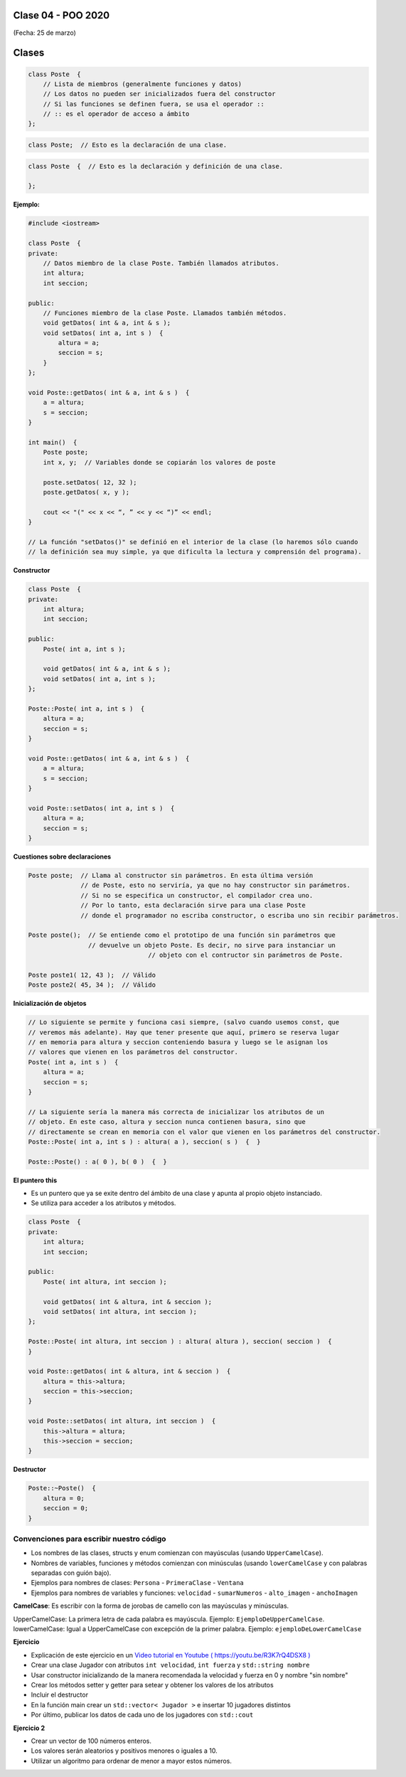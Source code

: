 .. -*- coding: utf-8 -*-

.. _rcs_subversion:

Clase 04 - POO 2020
===================
(Fecha: 25 de marzo)




Clases
======

.. code-block:: c

	class Poste  {
	    // Lista de miembros (generalmente funciones y datos)
	    // Los datos no pueden ser inicializados fuera del constructor 
	    // Si las funciones se definen fuera, se usa el operador :: 
	    // :: es el operador de acceso a ámbito
	};


.. code-block:: c

	class Poste;  // Esto es la declaración de una clase.

.. code-block:: c

	class Poste  {  // Esto es la declaración y definición de una clase.
	     
	};




**Ejemplo:**

.. code-block:: c

	#include <iostream>
	
	class Poste  {
	private:
	    // Datos miembro de la clase Poste. También llamados atributos.
	    int altura;
	    int seccion;
		
	public:
	    // Funciones miembro de la clase Poste. Llamados también métodos.
	    void getDatos( int & a, int & s );
	    void setDatos( int a, int s )  {
	        altura = a;
	        seccion = s;
	    }
	};

	void Poste::getDatos( int & a, int & s )  {
	    a = altura;
	    s = seccion;
	}

	int main()  {
	    Poste poste;
	    int x, y;  // Variables donde se copiarán los valores de poste

	    poste.setDatos( 12, 32 );
	    poste.getDatos( x, y );

	    cout << "(" << x << “, ” << y << “)” << endl;
	}
	
	// La función "setDatos()" se definió en el interior de la clase (lo haremos sólo cuando
	// la definición sea muy simple, ya que dificulta la lectura y comprensión del programa). 

**Constructor**

.. code-block:: c

	class Poste  {
	private:
	    int altura;
	    int seccion;

	public:
	    Poste( int a, int s );

	    void getDatos( int & a, int & s );
	    void setDatos( int a, int s );
	};

	Poste::Poste( int a, int s )  {
	    altura = a;
	    seccion = s;
	}

	void Poste::getDatos( int & a, int & s )  {
	    a = altura;
	    s = seccion;
	}

	void Poste::setDatos( int a, int s )  {
	    altura = a;
	    seccion = s;
	}

**Cuestiones sobre declaraciones**

.. code-block:: c

	Poste poste;  // Llama al constructor sin parámetros. En esta última versión 
	              // de Poste, esto no serviría, ya que no hay constructor sin parámetros. 
	              // Si no se especifica un constructor, el compilador crea uno. 
	              // Por lo tanto, esta declaración sirve para una clase Poste 
	              // donde el programador no escriba constructor, o escriba uno sin recibir parámetros.

	Poste poste();  // Se entiende como el prototipo de una función sin parámetros que 
	                // devuelve un objeto Poste. Es decir, no sirve para instanciar un 
					// objeto con el contructor sin parámetros de Poste.

	Poste poste1( 12, 43 );  // Válido
	Poste poste2( 45, 34 );  // Válido


**Inicialización de objetos**

.. code-block:: c

	// Lo siguiente se permite y funciona casi siempre, (salvo cuando usemos const, que
	// veremos más adelante). Hay que tener presente que aquí, primero se reserva lugar 
	// en memoria para altura y seccion conteniendo basura y luego se le asignan los 
	// valores que vienen en los parámetros del constructor.
	Poste( int a, int s )  {
	    altura = a;
	    seccion = s;
	}

	// La siguiente sería la manera más correcta de inicializar los atributos de un 
	// objeto. En este caso, altura y seccion nunca contienen basura, sino que 
	// directamente se crean en memoria con el valor que vienen en los parámetros del constructor.
	Poste::Poste( int a, int s ) : altura( a ), seccion( s )  {  }

	Poste::Poste() : a( 0 ), b( 0 )  {  }

**El puntero this**

- Es un puntero que ya se exite dentro del ámbito de una clase y apunta al propio objeto instanciado.
- Se utiliza para acceder a los atributos y métodos.

.. code-block:: c

	class Poste  {
	private:
	    int altura;
	    int seccion;

	public:
	    Poste( int altura, int seccion );

	    void getDatos( int & altura, int & seccion );
	    void setDatos( int altura, int seccion );
	};

	Poste::Poste( int altura, int seccion ) : altura( altura ), seccion( seccion )  {  
	}

	void Poste::getDatos( int & altura, int & seccion )  {
	    altura = this->altura;
	    seccion = this->seccion;
	}

	void Poste::setDatos( int altura, int seccion )  {
	    this->altura = altura;
	    this->seccion = seccion;
	}


**Destructor**

.. code-block:: c

	Poste::~Poste()  {
	    altura = 0;  
	    seccion = 0;
	}
	


Convenciones para escribir nuestro código
^^^^^^^^^^^^^^^^^^^^^^^^^^^^^^^^^^^^^^^^^

- Los nombres de las clases, structs y enum comienzan con mayúsculas (usando ``UpperCamelCase``).
- Nombres de variables, funciones y métodos comienzan con minúsculas (usando ``lowerCamelCase`` y con palabras separadas con guión bajo).

- Ejemplos para nombres de clases: ``Persona`` - ``PrimeraClase`` - ``Ventana``
- Ejemplos para nombres de variables y funciones: ``velocidad`` - ``sumarNumeros`` - ``alto_imagen`` - ``anchoImagen``

**CamelCase**: Es escribir con la forma de jorobas de camello con las mayúsculas y minúsculas.

UpperCamelCase: La primera letra de cada palabra es mayúscula. Ejemplo: ``EjemploDeUpperCamelCase``.
lowerCamelCase: Igual a UpperCamelCase con excepción de la primer palabra. Ejemplo: ``ejemploDeLowerCamelCase``


**Ejercicio**

- Explicación de este ejercicio en un `Video tutorial en Youtube ( https://youtu.be/R3K7rQ4DSX8 ) <https://youtu.be/R3K7rQ4DSX8>`_
- Crear una clase Jugador con atributos ``int velocidad``, ``int fuerza`` y ``std::string nombre``
- Usar constructor inicializando de la manera recomendada la velocidad y fuerza en 0 y nombre "sin nombre" 
- Crear los métodos setter y getter para setear y obtener los valores de los atributos
- Incluir el destructor
- En la función main crear un ``std::vector< Jugador >`` e insertar 10 jugadores distintos
- Por último, publicar los datos de cada uno de los jugadores con ``std::cout``


**Ejercicio 2**

- Crear un vector de 100 números enteros.
- Los valores serán aleatorios y positivos menores o iguales a 10.
- Utilizar un algoritmo para ordenar de menor a mayor estos números.







